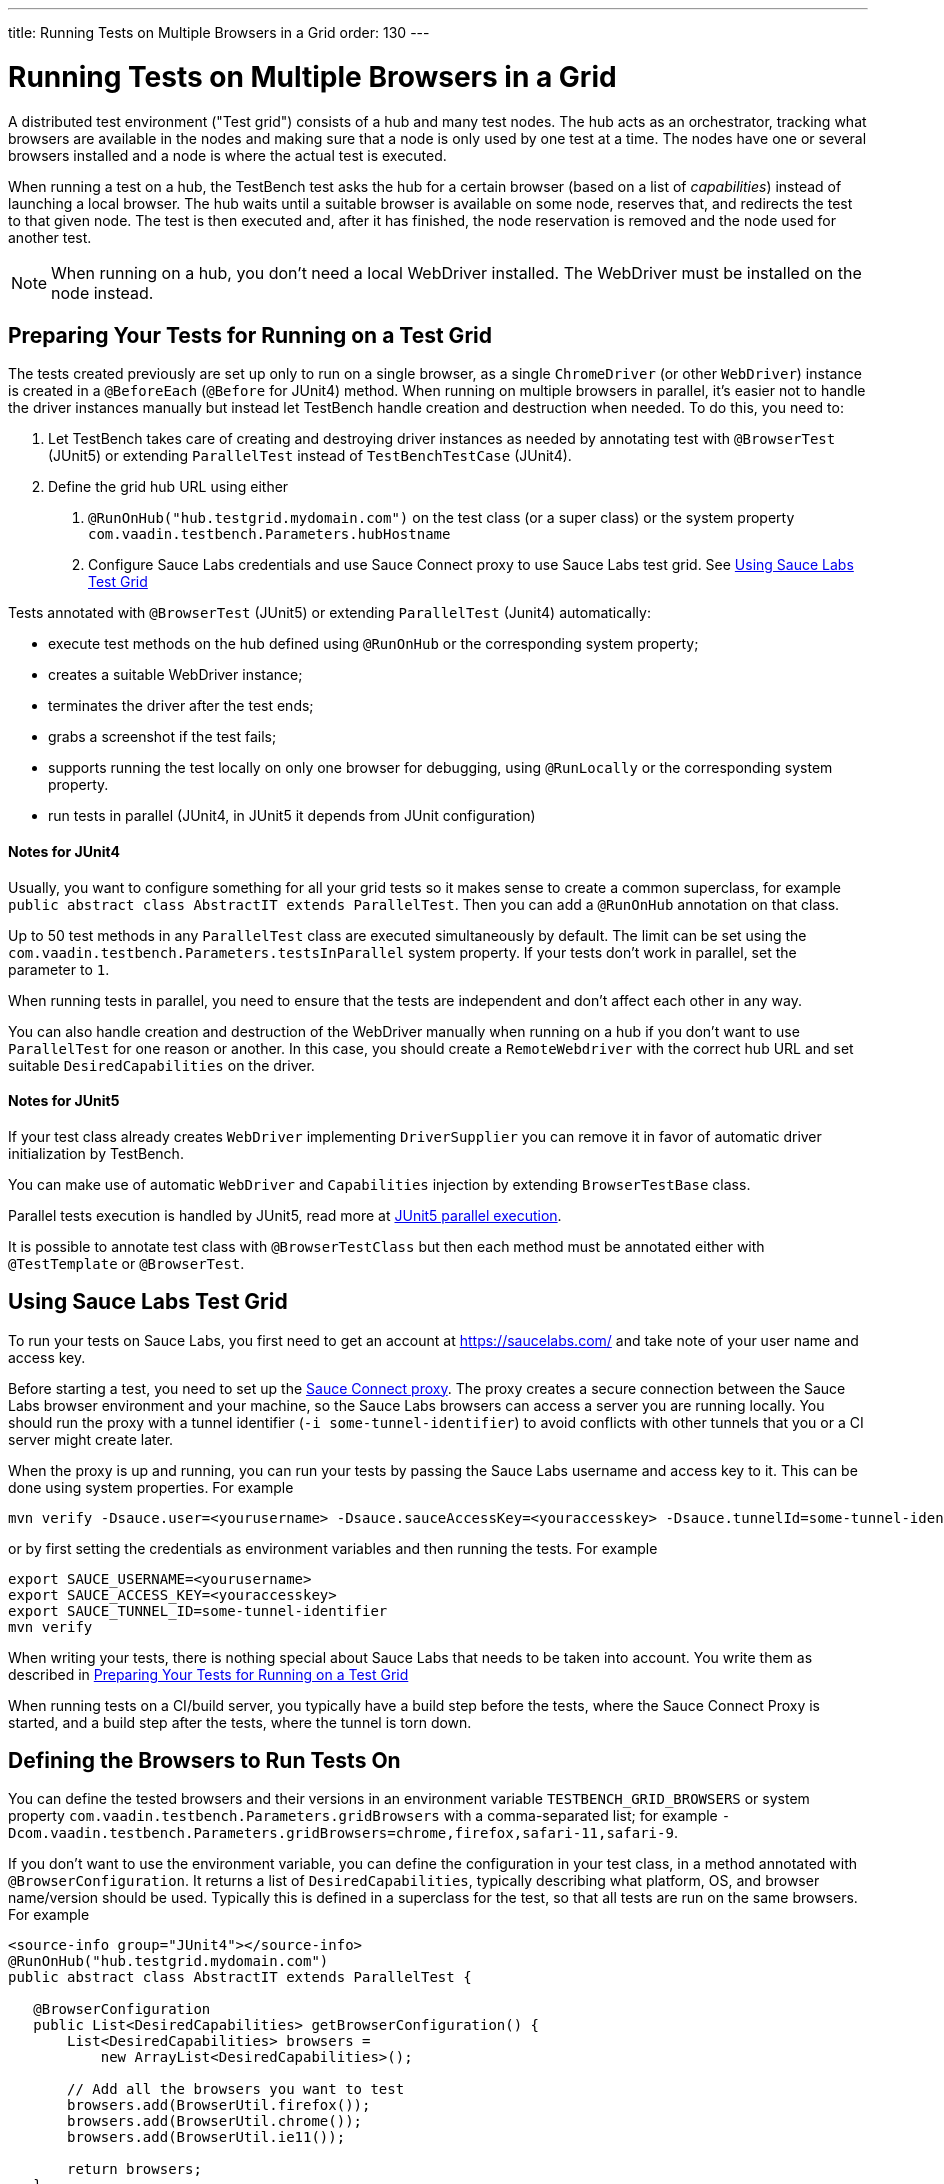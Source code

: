 ---
title: Running Tests on Multiple Browsers in a Grid
order: 130
---

= Running Tests on Multiple Browsers in a Grid

A distributed test environment ("Test grid") consists of a hub and many test nodes.
The hub acts as an orchestrator, tracking what browsers are available in the nodes and making sure that a node is only used by one test at a time.
The nodes have one or several browsers installed and a node is where the actual test is executed.

When running a test on a hub, the TestBench test asks the hub for a certain browser (based on a list of __capabilities__) instead of launching a local browser.
The hub waits until a suitable browser is available on some node, reserves that, and redirects the test to that given node.
The test is then executed and, after it has finished, the node reservation is removed and the node used for another test.

[NOTE]
When running on a hub, you don't need a local WebDriver installed. The WebDriver must be installed on the node instead.

[[preparing-tests]]
== Preparing Your Tests for Running on a Test Grid
The tests created previously are set up only to run on a single browser, as a single `ChromeDriver` (or other `WebDriver`) instance is created in a `@BeforeEach` (`@Before` for JUnit4) method.
When running on multiple browsers in parallel, it's easier not to handle the driver instances manually but instead let TestBench handle creation and destruction when needed.
To do this, you need to:

1. Let TestBench takes care of creating and destroying driver instances as needed by annotating test with `@BrowserTest` (JUnit5) or extending `ParallelTest` instead of `TestBenchTestCase` (JUnit4).
2. Define the grid hub URL using either
a. `@RunOnHub("hub.testgrid.mydomain.com")` on the test class (or a super class) or the system property `com.vaadin.testbench.Parameters.hubHostname`
b. Configure Sauce Labs credentials and use Sauce Connect proxy to use Sauce Labs test grid.
See <<sauce-labs-grid>>

Tests annotated with `@BrowserTest` (JUnit5) or extending `ParallelTest` (Junit4)  automatically:

* execute test methods on the hub defined using `@RunOnHub` or the corresponding system property;
* creates a suitable WebDriver instance;
* terminates the driver after the test ends;
* grabs a screenshot if the test fails;
* supports running the test locally on only one browser for debugging, using `@RunLocally` or the corresponding system property.
* run tests in parallel (JUnit4, in JUnit5 it depends from JUnit configuration)

==== Notes for JUnit4
Usually, you want to configure something for all your grid tests so it makes sense to create a common superclass, for example `public abstract class AbstractIT extends ParallelTest`.
Then you can add a `@RunOnHub` annotation on that class.

Up to 50 test methods in any `ParallelTest` class are executed simultaneously by default.
The limit can be set using the `com.vaadin.testbench.Parameters.testsInParallel` system property.
If your tests don't work in parallel, set the parameter to `1`.

When running tests in parallel, you need to ensure that the tests are independent and don't affect each other in any way.

You can also handle creation and destruction of the WebDriver manually when running on a hub if you don't want to use `ParallelTest` for one reason or another.
In this case, you should create a `RemoteWebdriver` with the correct hub URL and set suitable `DesiredCapabilities` on the driver.

==== Notes for JUnit5
If your test class already creates `WebDriver` implementing `DriverSupplier` you can remove it in favor of automatic driver initialization by TestBench.

You can make use of automatic `WebDriver` and `Capabilities` injection by extending `BrowserTestBase` class.

Parallel tests execution is handled by JUnit5, read more at link:https://junit.org/junit5/docs/current/user-guide/#writing-tests-parallel-execution[JUnit5 parallel execution].

It is possible to annotate test class with `@BrowserTestClass` but then each method must be annotated either with `@TestTemplate` or `@BrowserTest`.

[role="since:com.vaadin:vaadin@V23.2"]
[[sauce-labs-grid]]
== Using Sauce Labs Test Grid
To run your tests on Sauce Labs, you first need to get an account at https://saucelabs.com/ and take note of your user name and access key.

Before starting a test, you need to set up the https://docs.saucelabs.com/secure-connections/sauce-connect/quickstart/[Sauce Connect proxy].
The proxy creates a secure connection between the Sauce Labs browser environment and your machine, so the Sauce Labs browsers can access a server you are running locally.
You should run the proxy with a tunnel identifier (`-i some-tunnel-identifier`) to avoid conflicts with other tunnels that you or a CI server might create later.

When the proxy is up and running, you can run your tests by passing the Sauce Labs username and access key to it.
This can be done using system properties.
For example

```sh
mvn verify -Dsauce.user=<yourusername> -Dsauce.sauceAccessKey=<youraccesskey> -Dsauce.tunnelId=some-tunnel-identifier
```
or by first setting the credentials as environment variables and then running the tests.
For example

```sh
export SAUCE_USERNAME=<yourusername>
export SAUCE_ACCESS_KEY=<youraccesskey>
export SAUCE_TUNNEL_ID=some-tunnel-identifier
mvn verify
```

When writing your tests, there is nothing special about Sauce Labs that needs to be taken into account.
You write them as described in <<preparing-tests>>

When running tests on a CI/build server, you typically have a build step before the tests, where the Sauce Connect Proxy is started, and a build step after the tests, where the tunnel is torn down.

== Defining the Browsers to Run Tests On
You can define the tested browsers and their versions in an environment variable `TESTBENCH_GRID_BROWSERS` or system property `com.vaadin.testbench.Parameters.gridBrowsers` with a comma-separated list; for example `-Dcom.vaadin.testbench.Parameters.gridBrowsers=chrome,firefox,safari-11,safari-9`.

If you don't want to use the environment variable, you can define the configuration in your test class, in a method annotated with `@BrowserConfiguration`.
It returns a list of `DesiredCapabilities`, typically describing what platform, OS, and browser name/version should be used.
Typically this is defined in a superclass for the test, so that all tests are run on the same browsers.
For example

[.example]
--
[source,java]
----
<source-info group="JUnit4"></source-info>
@RunOnHub("hub.testgrid.mydomain.com")
public abstract class AbstractIT extends ParallelTest {

   @BrowserConfiguration
   public List<DesiredCapabilities> getBrowserConfiguration() {
       List<DesiredCapabilities> browsers =
           new ArrayList<DesiredCapabilities>();

       // Add all the browsers you want to test
       browsers.add(BrowserUtil.firefox());
       browsers.add(BrowserUtil.chrome());
       browsers.add(BrowserUtil.ie11());

       return browsers;
   }
}
----
[source,java]
----
<source-info group="JUnit5"></source-info>
@RunOnHub("hub.testgrid.mydomain.com")
public abstract class AbstractIT extends BrowserTestBase {

   @BrowserConfiguration
   public List<DesiredCapabilities> getBrowserConfiguration() {
       List<DesiredCapabilities> browsers =
           new ArrayList<DesiredCapabilities>();

       // Add all the browsers you want to test
       browsers.add(BrowserUtil.firefox());
       browsers.add(BrowserUtil.chrome());
       browsers.add(BrowserUtil.ie11());

       return browsers;
   }
}
----
--

[NOTE]
The `BrowserUtil` helper methods create a `DesiredCapability` object which often works.
To customize the versions and other values, annotate your test class using `@BrowserFactory(MyBrowserFactory.class)` and implement `MyBrowserFactory` by extending `DefaultBrowserFactory`.

[TIP]
To run a multi-browser test locally, you can use the `com.vaadin.testbench.Parameters.runLocally` system property (or a `@RunLocally` annotation on the test class) to override what browser to run on.
The value of the property or annotation should be the browser to run on, for example `chrome` or `@RunLocally(Browser.CHROME)`. When `RunLocally` is used, any hub configuration is also ignored and a local WebDriver is used.


[discussion-id]`1562D591-B570-45C4-8813-A278ADA35A7C`
